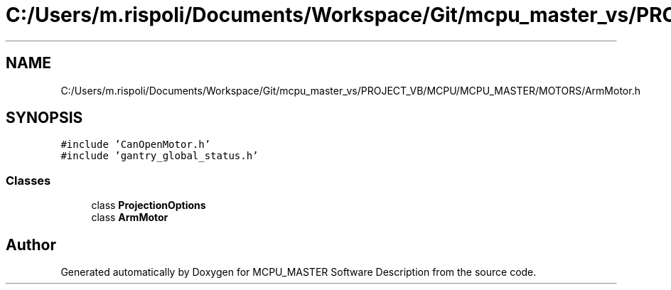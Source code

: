 .TH "C:/Users/m.rispoli/Documents/Workspace/Git/mcpu_master_vs/PROJECT_VB/MCPU/MCPU_MASTER/MOTORS/ArmMotor.h" 3 "Wed Nov 29 2023" "MCPU_MASTER Software Description" \" -*- nroff -*-
.ad l
.nh
.SH NAME
C:/Users/m.rispoli/Documents/Workspace/Git/mcpu_master_vs/PROJECT_VB/MCPU/MCPU_MASTER/MOTORS/ArmMotor.h
.SH SYNOPSIS
.br
.PP
\fC#include 'CanOpenMotor\&.h'\fP
.br
\fC#include 'gantry_global_status\&.h'\fP
.br

.SS "Classes"

.in +1c
.ti -1c
.RI "class \fBProjectionOptions\fP"
.br
.ti -1c
.RI "class \fBArmMotor\fP"
.br
.in -1c
.SH "Author"
.PP 
Generated automatically by Doxygen for MCPU_MASTER Software Description from the source code\&.
